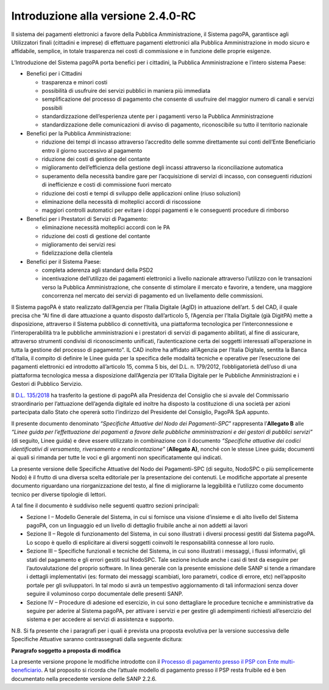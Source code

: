 Introduzione alla versione 2.4.0-RC
===================================

Il sistema dei pagamenti elettronici a favore della Pubblica
Amministrazione, il Sistema pagoPA, garantisce agli Utilizzatori finali
(cittadini e imprese) di effettuare pagamenti elettronici alla Pubblica
Amministrazione in modo sicuro e affidabile, semplice, in totale
trasparenza nei costi di commissione e in funzione delle proprie
esigenze.

L’Introduzione del Sistema pagoPA porta benefici per i cittadini, la
Pubblica Amministrazione e l’intero sistema Paese:

-  Benefici per i Cittadini

   -  trasparenza e minori costi
   -  possibilità di usufruire dei servizi pubblici in maniera più
      immediata
   -  semplificazione del processo di pagamento che consente di
      usufruire del maggior numero di canali e servizi possibili
   -  standardizzazione dell’esperienza utente per i pagamenti verso la
      Pubblica Amministrazione
   -  standardizzazione delle comunicazioni di avviso di pagamento,
      riconoscibile su tutto il territorio nazionale

-  Benefici per la Pubblica Amministrazione:

   -  riduzione dei tempi di incasso attraverso l’accredito delle somme
      direttamente sui conti dell’Ente Beneficiario entro il giorno
      successivo al pagamento
   -  riduzione dei costi di gestione del contante
   -  miglioramento dell’efficienza della gestione degli incassi
      attraverso la riconciliazione automatica
   -  superamento della necessità bandire gare per l’acquisizione di
      servizi di incasso, con conseguenti riduzioni di inefficienze e
      costi di commissione fuori mercato
   -  riduzione dei costi e tempi di sviluppo delle applicazioni online
      (riuso soluzioni)
   -  eliminazione della necessità di molteplici accordi di riscossione
   -  maggiori controlli automatici per evitare i doppi pagamenti e le
      conseguenti procedure di rimborso

-  Benefici per i Prestatori di Servizi di Pagamento:

   -  eliminazione necessità molteplici accordi con le PA
   -  riduzione dei costi di gestione del contante
   -  miglioramento dei servizi resi
   -  fidelizzazione della clientela

-  Benefici per il Sistema Paese:

   -  completa aderenza agli standard della PSD2
   -  incentivazione dell’utilizzo dei pagamenti elettronici a livello
      nazionale attraverso l’utilizzo con le transazioni verso la
      Pubblica Amministrazione, che consente di stimolare il mercato e
      favorire, a tendere, una maggiore concorrenza nel mercato dei
      servizi di pagamento ed un livellamento delle commissioni.

Il Sistema pagoPA è stato realizzato dall’Agenzia per l’Italia Digitale
(AgID) in attuazione dell’art. 5 del CAD, il quale precisa che “Al fine
di dare attuazione a quanto disposto dall’articolo 5, l’Agenzia per
l’Italia Digitale (già DigitPA) mette a disposizione, attraverso il
Sistema pubblico di connettività, una piattaforma tecnologica per
l’interconnessione e l’interoperabilità tra le pubbliche amministrazioni
e i prestatori di servizi di pagamento abilitati, al fine di assicurare,
attraverso strumenti condivisi di riconoscimento unificati,
l’autenticazione certa dei soggetti interessati all’operazione in tutta
la gestione del processo di pagamento”. IL CAD inoltre ha affidato
all’Agenzia per l’Italia Digitale, sentita la Banca d’Italia, il compito
di definire le Linee guida per la specifica delle modalità tecniche e
operative per l’esecuzione dei pagamenti elettronici ed introdotto
all’articolo 15, comma 5 bis, del D.L. n. 179/2012, l’obbligatorietà
dell’uso di una piattaforma tecnologica messa a disposizione
dall’Agenzia per l0’Italia Digitale per le Pubbliche Amministrazioni e i
Gestori di Pubblico Servizio.

Il `D.L.
135/2018 <https://www.gazzettaufficiale.it/eli/id/2018/12/14/18G00163/sg>`__
ha trasferito la gestione di pagoPA alla Presidenza del Consiglio che si
avvale del Commissario straordinario per l’attuazione dell’agenda
digitale ed inoltre ha disposto la costituzione di una società per
azioni partecipata dallo Stato che opererà sotto l’indirizzo del
Presidente del Consiglio, PagoPA SpA appunto.

Il presente documento denominato “*Specifiche Attuative del Nodo dei
Pagamenti-SPC*” rappresenta l’\ **Allegato B** alle *“Linee guida per
l’effettuazione dei pagamenti a favore delle pubbliche amministrazioni e
dei gestori di pubblici servizi”* (di seguito, Linee guida) e deve
essere utilizzato in combinazione con il documento *“Specifiche
attuative dei codici identificativi di versamento, riversamento e
rendicontazione”* (**Allegato A)**, nonché con le stesse Linee guida;
documenti ai quali si rimanda per tutte le voci e gli argomenti non
specificatamente qui indicati.

La presente versione delle Specifiche Attuative del Nodo dei
Pagamenti-SPC (di seguito, NodoSPC o più semplicemente Nodo) è il frutto
di una diversa scelta editoriale per la presentazione dei contenuti. Le
modifiche apportate al presente documento riguardano una
riorganizzazione del testo, al fine di migliorarne la leggibilità e
l’utilizzo come documento tecnico per diverse tipologie di lettori.

A tal fine il documento è suddiviso nelle seguenti quattro sezioni
principali:

-  Sezione I – Modello Generale del Sistema, in cui si fornisce una
   visione d’insieme e di alto livello del Sistema pagoPA, con un
   linguaggio ed un livello di dettaglio fruibile anche ai non addetti
   ai lavori
-  Sezione II – Regole di funzionamento del Sistema, in cui sono
   illustrati i diversi processi gestiti dal Sistema pagoPA. Lo scopo è
   quello di esplicitare ai diversi soggetti coinvolti le responsabilità
   connesse al loro ruolo.
-  Sezione III – Specifiche funzionali e tecniche del Sistema, in cui
   sono illustrati i messaggi, i flussi informativi, gli stati del
   pagamento e gli errori gestiti sul NodoSPC. Tale sezione include
   anche i casi di test da eseguire per l’autovalutazione del proprio
   software. In linea generale con la presente emissione delle SANP si
   tende a rimandare i dettagli implementativi (es: formato dei messaggi
   scambiati, loro parametri, codice di errore, etc) nell’apposito
   portale per gli sviluppatori. In tal modo si avrà un tempestivo
   aggiornamento di tali informazioni senza dover seguire il voluminoso
   corpo documentale delle presenti SANP.
-  Sezione IV – Procedure di adesione ed esercizio, in cui sono
   dettagliare le procedure tecniche e amministrative da seguire per
   aderire al Sistema pagoPA, per attivare i servizi e per gestire gli
   adempimenti richiesti all’esercizio del sistema e per accedere ai
   servizi di assistenza e supporto.

N.B. Si fa presente che i paragrafi per i quali è prevista una proposta
evolutiva per la versione successiva delle Specifiche Attuative saranno
contrassegnati dalla seguente dicitura:

|work-in-progress| **Paragrafo soggetto a proposta di modifica**

La presente versione propone le modifiche introdotte con il `Processo di
pagamento presso il PSP con Ente
multi-beneficiario <https://docs.google.com/document/d/1qmQ12SfkhjJGss--d5mQwqrcMCb9pF4JHj-k8w8X9jM>`__.
A tal proposito si ricorda che l’attuale modello di pagamento presso il
PSP resta fruibile ed è ben documentato nella precedente versione delle
SANP 2.2.6.

.. |work-in-progress| image:: ../images/wip.png
